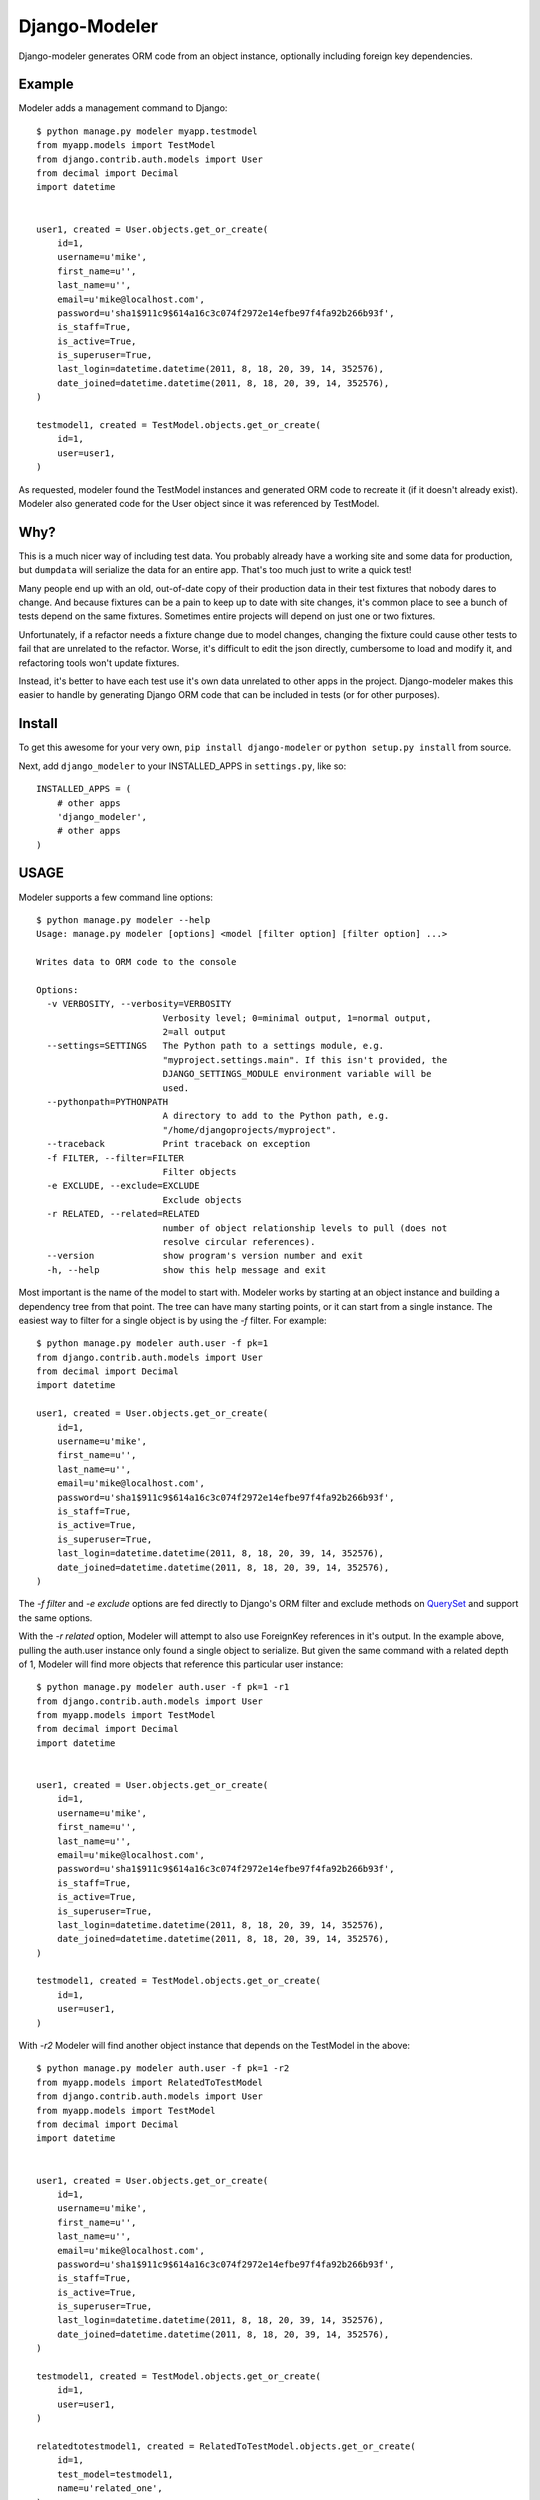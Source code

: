 .. _top:
================
 Django-Modeler
================

Django-modeler generates ORM code from an object instance, optionally including foreign key dependencies.

.. _example:
----------
 Example
----------

Modeler adds a management command to Django:

::

    $ python manage.py modeler myapp.testmodel
    from myapp.models import TestModel
    from django.contrib.auth.models import User
    from decimal import Decimal
    import datetime


    user1, created = User.objects.get_or_create(
        id=1,
        username=u'mike',
        first_name=u'',
        last_name=u'',
        email=u'mike@localhost.com',
        password=u'sha1$911c9$614a16c3c074f2972e14efbe97f4fa92b266b93f',
        is_staff=True,
        is_active=True,
        is_superuser=True,
        last_login=datetime.datetime(2011, 8, 18, 20, 39, 14, 352576),
        date_joined=datetime.datetime(2011, 8, 18, 20, 39, 14, 352576),
    )

    testmodel1, created = TestModel.objects.get_or_create(
        id=1,
        user=user1,
    )

As requested, modeler found the TestModel instances and generated ORM code to recreate it (if it doesn't already
exist). Modeler also generated code for the User object since it was referenced by TestModel.

.. _why:
----------
 Why?
----------

This is a much nicer way of including test data. You probably already have a working site and some data for
production, but ``dumpdata`` will serialize the data for an entire app. That's too much just to write a quick test!

Many people end up with an old, out-of-date copy of their production data in their test fixtures that nobody dares to change.
And because fixtures can be a pain to keep up to date with site changes, it's common place to see a bunch of tests
depend on the same fixtures. Sometimes entire projects will depend on just one or two fixtures.

Unfortunately, if a refactor needs a fixture change due to model changes, changing the fixture could cause other tests to fail
that are unrelated to the refactor. Worse, it's difficult to edit the json directly, cumbersome to load and modify
it, and refactoring tools won't update fixtures.

Instead, it's better to have each test use it's own data unrelated to other apps in the project. Django-modeler
makes this easier to handle by generating Django ORM code that can be included in tests (or for other purposes).

.. _install:
----------
 Install
----------

To get this awesome for your very own, ``pip install django-modeler`` or ``python setup.py install`` from source.

Next, add ``django_modeler`` to your INSTALLED_APPS in ``settings.py``, like so:

::

    INSTALLED_APPS = (
        # other apps
        'django_modeler',
        # other apps
    )

----------
 USAGE
----------

Modeler supports a few command line options:

::

    $ python manage.py modeler --help
    Usage: manage.py modeler [options] <model [filter option] [filter option] ...>

    Writes data to ORM code to the console

    Options:
      -v VERBOSITY, --verbosity=VERBOSITY
                            Verbosity level; 0=minimal output, 1=normal output,
                            2=all output
      --settings=SETTINGS   The Python path to a settings module, e.g.
                            "myproject.settings.main". If this isn't provided, the
                            DJANGO_SETTINGS_MODULE environment variable will be
                            used.
      --pythonpath=PYTHONPATH
                            A directory to add to the Python path, e.g.
                            "/home/djangoprojects/myproject".
      --traceback           Print traceback on exception
      -f FILTER, --filter=FILTER
                            Filter objects
      -e EXCLUDE, --exclude=EXCLUDE
                            Exclude objects
      -r RELATED, --related=RELATED
                            number of object relationship levels to pull (does not
                            resolve circular references).
      --version             show program's version number and exit
      -h, --help            show this help message and exit

Most important is the name of the model to start with. Modeler works by starting at an object instance and building
a dependency tree from that point. The tree can have many starting points, or it can start from a single instance.
The easiest way to filter for a single object is by using the `-f` filter. For example:

::

    $ python manage.py modeler auth.user -f pk=1
    from django.contrib.auth.models import User
    from decimal import Decimal
    import datetime
    
    user1, created = User.objects.get_or_create(
        id=1,
        username=u'mike',
        first_name=u'',
        last_name=u'',
        email=u'mike@localhost.com',
        password=u'sha1$911c9$614a16c3c074f2972e14efbe97f4fa92b266b93f',
        is_staff=True,
        is_active=True,
        is_superuser=True,
        last_login=datetime.datetime(2011, 8, 18, 20, 39, 14, 352576),
        date_joined=datetime.datetime(2011, 8, 18, 20, 39, 14, 352576),
    )


The `-f filter` and `-e exclude` options are fed directly to Django's ORM filter and exclude methods on QuerySet_
and support the same options.

.. _QuerySet: https://docs.djangoproject.com/en/dev/ref/models/querysets/#django.db.models.query.QuerySet.filter

With the `-r related` option, Modeler will attempt to also use ForeignKey references in it's output. In the example above,
pulling the auth.user instance only found a single object to serialize. But given the same command with a related depth
of 1, Modeler will find more objects that reference this particular user instance:

::

    $ python manage.py modeler auth.user -f pk=1 -r1
    from django.contrib.auth.models import User
    from myapp.models import TestModel
    from decimal import Decimal
    import datetime


    user1, created = User.objects.get_or_create(
        id=1,
        username=u'mike',
        first_name=u'',
        last_name=u'',
        email=u'mike@localhost.com',
        password=u'sha1$911c9$614a16c3c074f2972e14efbe97f4fa92b266b93f',
        is_staff=True,
        is_active=True,
        is_superuser=True,
        last_login=datetime.datetime(2011, 8, 18, 20, 39, 14, 352576),
        date_joined=datetime.datetime(2011, 8, 18, 20, 39, 14, 352576),
    )

    testmodel1, created = TestModel.objects.get_or_create(
        id=1,
        user=user1,
    )

With `-r2` Modeler will find another object instance that depends on the TestModel in the above:

::

    $ python manage.py modeler auth.user -f pk=1 -r2
    from myapp.models import RelatedToTestModel
    from django.contrib.auth.models import User
    from myapp.models import TestModel
    from decimal import Decimal
    import datetime


    user1, created = User.objects.get_or_create(
        id=1,
        username=u'mike',
        first_name=u'',
        last_name=u'',
        email=u'mike@localhost.com',
        password=u'sha1$911c9$614a16c3c074f2972e14efbe97f4fa92b266b93f',
        is_staff=True,
        is_active=True,
        is_superuser=True,
        last_login=datetime.datetime(2011, 8, 18, 20, 39, 14, 352576),
        date_joined=datetime.datetime(2011, 8, 18, 20, 39, 14, 352576),
    )

    testmodel1, created = TestModel.objects.get_or_create(
        id=1,
        user=user1,
    )

    relatedtotestmodel1, created = RelatedToTestModel.objects.get_or_create(
        id=1,
        test_model=testmodel1,
        name=u'related_one',
    )

    relatedtotestmodel2, created = RelatedToTestModel.objects.get_or_create(
        id=2,
        test_model=testmodel1,
        name=u'related_two',
    )

------------
 LIMITATIONS
------------

At this time, Modeler does not attempt to resolve circular dependencies when using `-r`. It may be necessary to limit
the depth that Modeler will travel in order to avoid an exception because of the model dependencies.

-------------------------
 WHAT CAN I DO WITH IT?
-------------------------

The original use case was to create test data. Use Modeler to create a `data.py` file in a tests folder:

::

    $ python manage.py modeler auth.user -f pk=1 -r2 > tests/data.py

`data.py` probably needs a `load()` method. The tests_ are a good example of this style usage.
.. _tests: https://github.com/mrj0/django-modeler/blob/master/tests/myapp/tests/data.py

Next, in the test that requires this data, add a setupUp method to load and use the data:

::

    def setUp(self):
        data.load()


------------
 SUPPORT
------------

Please use Github_.

.. _Github: https://github.com/mrj0/django-modeler

